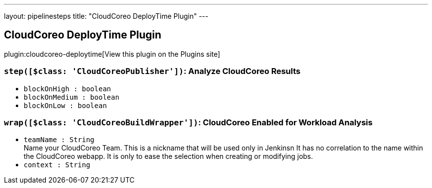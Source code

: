 ---
layout: pipelinesteps
title: "CloudCoreo DeployTime Plugin"
---

:notitle:
:description:
:author:
:email: jenkinsci-users@googlegroups.com
:sectanchors:
:toc: left
:compat-mode!:

== CloudCoreo DeployTime Plugin

plugin:cloudcoreo-deploytime[View this plugin on the Plugins site]

=== `step([$class: 'CloudCoreoPublisher'])`: Analyze CloudCoreo Results
++++
<ul><li><code>blockOnHigh : boolean</code>
</li>
<li><code>blockOnMedium : boolean</code>
</li>
<li><code>blockOnLow : boolean</code>
</li>
</ul>


++++
=== `wrap([$class: 'CloudCoreoBuildWrapper'])`: CloudCoreo Enabled for Workload Analysis
++++
<ul><li><code>teamName : String</code>
<div><div>
 Name your CloudCoreo Team. This is a nickname that will be used only in Jenkinsn It has no correlation to the name within the CloudCoreo webapp. It is only to ease the selection when creating or modifying jobs.
</div></div>

</li>
<li><code>context : String</code>
</li>
</ul>


++++
